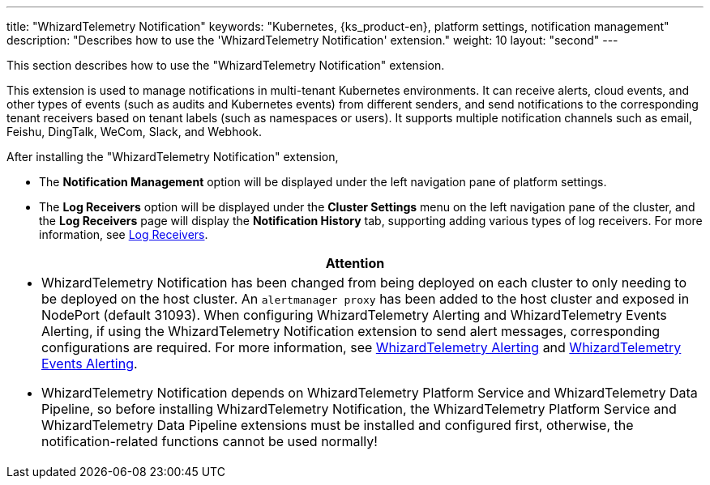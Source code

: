 ---
title: "WhizardTelemetry Notification"
keywords: "Kubernetes, {ks_product-en}, platform settings, notification management"
description: "Describes how to use the 'WhizardTelemetry Notification' extension."
weight: 10
layout: "second"
---


This section describes how to use the "WhizardTelemetry Notification" extension.

This extension is used to manage notifications in multi-tenant Kubernetes environments. It can receive alerts, cloud events, and other types of events (such as audits and Kubernetes events) from different senders, and send notifications to the corresponding tenant receivers based on tenant labels (such as namespaces or users). It supports multiple notification channels such as email, Feishu, DingTalk, WeCom, Slack, and Webhook.


After installing the "WhizardTelemetry Notification" extension,

* The **Notification Management** option will be displayed under the left navigation pane of platform settings.
* The **Log Receivers** option will be displayed under the **Cluster Settings** menu on the left navigation pane of the cluster, and the **Log Receivers** page will display the **Notification History** tab, supporting adding various types of log receivers. For more information, see link:../02-logging/06-log-receivers/[Log Receivers].

//attention
[.admon.attention,cols="a"]
|===
| Attention

|
- WhizardTelemetry Notification has been changed from being deployed on each cluster to only needing to be deployed on the host cluster. An `alertmanager proxy` has been added to the host cluster and exposed in NodePort (default 31093). When configuring WhizardTelemetry Alerting and WhizardTelemetry Events Alerting, if using the WhizardTelemetry Notification extension to send alert messages, corresponding configurations are required. For more information, see link:../06-alerting[WhizardTelemetry Alerting] and link:../09-events-altering[WhizardTelemetry Events Alerting].

- WhizardTelemetry Notification depends on WhizardTelemetry Platform Service and WhizardTelemetry Data Pipeline, so before installing WhizardTelemetry Notification, the WhizardTelemetry Platform Service and WhizardTelemetry Data Pipeline extensions must be installed and configured first, otherwise, the notification-related functions cannot be used normally!
|===